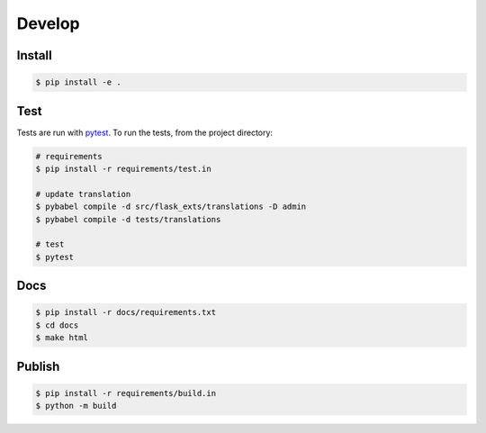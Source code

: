 Develop
=======

Install
-------

.. code-block:: console

    $ pip install -e .

Test
----
Tests are run with `pytest <https://pytest.org/>`_.
To run the tests, from the project directory:

.. code-block:: console

    # requirements
    $ pip install -r requirements/test.in

    # update translation
    $ pybabel compile -d src/flask_exts/translations -D admin
    $ pybabel compile -d tests/translations
    
    # test
    $ pytest

Docs
----

.. code-block:: console

    $ pip install -r docs/requirements.txt
    $ cd docs
    $ make html

Publish
--------

.. code-block:: console

    $ pip install -r requirements/build.in
    $ python -m build

